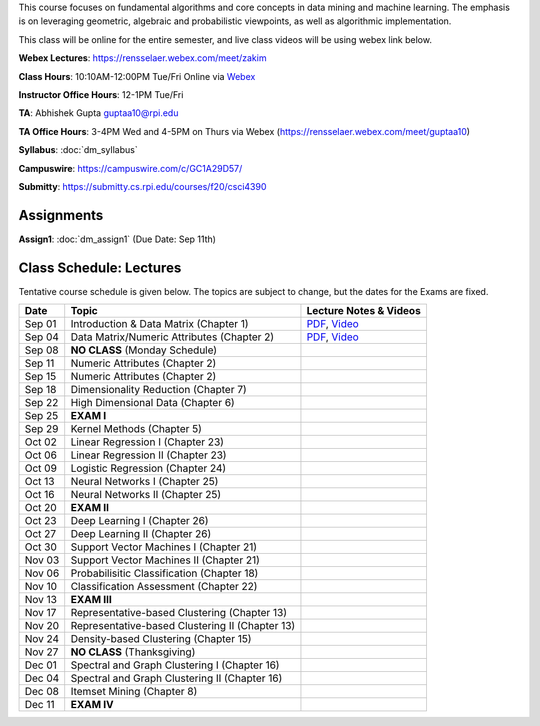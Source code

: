 .. title: CSCI4390-6390 Data Mining
.. slug: datamining
.. date: 2020-08-31 12:48:31 UTC-04:00
.. tags: 
.. category: 
.. link: 
.. description: 
.. type: text

This course focuses on fundamental algorithms and core concepts in data
mining and machine learning. The emphasis is on leveraging geometric,
algebraic and probabilistic viewpoints, as well as algorithmic implementation.

This class will be online for the entire semester, and live class videos
will be using webex link below.

**Webex Lectures**: https://rensselaer.webex.com/meet/zakim

**Class Hours**: 10:10AM-12:00PM Tue/Fri Online via `Webex <https://rensselaer.webex.com/meet/zakim>`_

**Instructor Office Hours**: 12-1PM Tue/Fri

**TA**: Abhishek Gupta guptaa10@rpi.edu

**TA Office Hours**: 3-4PM Wed and 4-5PM on Thurs via Webex
(https://rensselaer.webex.com/meet/guptaa10)

**Syllabus**: :doc:`dm_syllabus`

**Campuswire**: https://campuswire.com/c/GC1A29D57/

**Submitty**: https://submitty.cs.rpi.edu/courses/f20/csci4390


Assignments
-----------

**Assign1**: :doc:`dm_assign1`   (Due Date: Sep 11th)


Class Schedule: Lectures 
-------------------------

Tentative course schedule is given below. The topics are subject to
change, but the dates for the Exams are fixed.

+---------+--------------------------------------------------+-----------------------------------------------------------------------------+
| Date    | Topic                                            | Lecture Notes & Videos                                                      |
+=========+==================================================+=============================================================================+
|  Sep 01 |  Introduction & Data Matrix (Chapter 1)          | `PDF <http://www.cs.rpi.edu/~zaki/DMCOURSE/lectures/lecture1-9-1-20.pdf>`_, |
|         |                                                  | `Video <http://www.cs.rpi.edu/~zaki/DMCOURSE/videos/9-1-20/9-1-20.html>`_   |
+---------+--------------------------------------------------+-----------------------------------------------------------------------------+
|  Sep 04 |  Data Matrix/Numeric Attributes (Chapter 2)      | `PDF <http://www.cs.rpi.edu/~zaki/DMCOURSE/lectures/lecture2-9-4-20.pdf>`_, |
|         |                                                  | `Video <http://www.cs.rpi.edu/~zaki/DMCOURSE/videos/9-4-20/9-4-20.html>`_   |
+---------+--------------------------------------------------+-----------------------------------------------------------------------------+
|  Sep 08 |  **NO CLASS** (Monday Schedule)                  |                                                                             |
+---------+--------------------------------------------------+-----------------------------------------------------------------------------+
|  Sep 11 |  Numeric Attributes (Chapter 2)                  |                                                                             |
+---------+--------------------------------------------------+-----------------------------------------------------------------------------+
|  Sep 15 |  Numeric Attributes (Chapter 2)                  |                                                                             |
+---------+--------------------------------------------------+-----------------------------------------------------------------------------+
|  Sep 18 |  Dimensionality Reduction (Chapter 7)            |                                                                             |
+---------+--------------------------------------------------+-----------------------------------------------------------------------------+
|  Sep 22 |  High Dimensional Data (Chapter 6)               |                                                                             |
+---------+--------------------------------------------------+-----------------------------------------------------------------------------+
|  Sep 25 |  **EXAM I**                                      |                                                                             |
+---------+--------------------------------------------------+-----------------------------------------------------------------------------+
|  Sep 29 |  Kernel Methods (Chapter 5)                      |                                                                             |
+---------+--------------------------------------------------+-----------------------------------------------------------------------------+
|  Oct 02 |  Linear Regression I (Chapter 23)                |                                                                             |
+---------+--------------------------------------------------+-----------------------------------------------------------------------------+
|  Oct 06 |  Linear Regression II (Chapter 23)               |                                                                             |
+---------+--------------------------------------------------+-----------------------------------------------------------------------------+
|  Oct 09 |  Logistic Regression (Chapter 24)                |                                                                             |
+---------+--------------------------------------------------+-----------------------------------------------------------------------------+
|  Oct 13 |  Neural Networks I (Chapter 25)                  |                                                                             |
+---------+--------------------------------------------------+-----------------------------------------------------------------------------+
|  Oct 16 |  Neural Networks II (Chapter 25)                 |                                                                             |
+---------+--------------------------------------------------+-----------------------------------------------------------------------------+
|  Oct 20 |  **EXAM II**                                     |                                                                             |
+---------+--------------------------------------------------+-----------------------------------------------------------------------------+
|  Oct 23 |  Deep Learning I (Chapter 26)                    |                                                                             |
+---------+--------------------------------------------------+-----------------------------------------------------------------------------+
|  Oct 27 |  Deep Learning II (Chapter 26)                   |                                                                             |
+---------+--------------------------------------------------+-----------------------------------------------------------------------------+
|  Oct 30 |  Support Vector Machines I (Chapter 21)          |                                                                             |
+---------+--------------------------------------------------+-----------------------------------------------------------------------------+
|  Nov 03 |  Support Vector Machines II (Chapter 21)         |                                                                             |
+---------+--------------------------------------------------+-----------------------------------------------------------------------------+
|  Nov 06 |  Probabilisitic Classification (Chapter 18)      |                                                                             |
+---------+--------------------------------------------------+-----------------------------------------------------------------------------+
|  Nov 10 |  Classification Assessment (Chapter 22)          |                                                                             |
+---------+--------------------------------------------------+-----------------------------------------------------------------------------+
|  Nov 13 |  **EXAM III**                                    |                                                                             |
+---------+--------------------------------------------------+-----------------------------------------------------------------------------+
|  Nov 17 |  Representative-based Clustering (Chapter 13)    |                                                                             |
+---------+--------------------------------------------------+-----------------------------------------------------------------------------+
|  Nov 20 |  Representative-based Clustering II (Chapter 13) |                                                                             |
+---------+--------------------------------------------------+-----------------------------------------------------------------------------+
|  Nov 24 |  Density-based Clustering (Chapter 15)           |                                                                             |
+---------+--------------------------------------------------+-----------------------------------------------------------------------------+
|  Nov 27 |  **NO CLASS** (Thanksgiving)                     |                                                                             |
+---------+--------------------------------------------------+-----------------------------------------------------------------------------+
|  Dec 01 |  Spectral and Graph Clustering I (Chapter 16)    |                                                                             |
+---------+--------------------------------------------------+-----------------------------------------------------------------------------+
|  Dec 04 |  Spectral and Graph Clustering II (Chapter 16)   |                                                                             |
+---------+--------------------------------------------------+-----------------------------------------------------------------------------+
|  Dec 08 |  Itemset Mining (Chapter 8)                      |                                                                             |
+---------+--------------------------------------------------+-----------------------------------------------------------------------------+
|  Dec 11 |  **EXAM IV**                                     |                                                                             |
+---------+--------------------------------------------------+-----------------------------------------------------------------------------+

